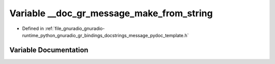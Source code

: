 .. _exhale_variable_message__pydoc__template_8h_1a8a395ec9495d519690fef6b9f9accf6b:

Variable __doc_gr_message_make_from_string
==========================================

- Defined in :ref:`file_gnuradio_gnuradio-runtime_python_gnuradio_gr_bindings_docstrings_message_pydoc_template.h`


Variable Documentation
----------------------


.. doxygenvariable:: __doc_gr_message_make_from_string
   :project: gnuradio